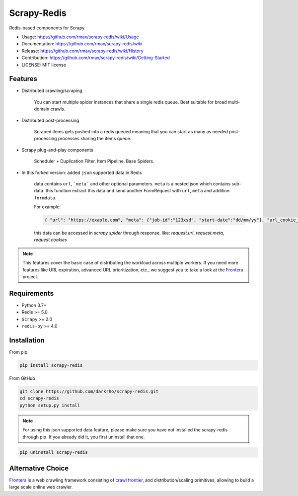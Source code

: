 ============
Scrapy-Redis
============

.. image:: https://readthedocs.org/projects/scrapy-redis/badge/?version=latest
        :alt: Documentation Status
        :target: https://readthedocs.org/projects/scrapy-redis/?badge=latest

.. image:: https://img.shields.io/pypi/v/scrapy-redis.svg
        :target: https://pypi.python.org/pypi/scrapy-redis

.. image:: https://img.shields.io/pypi/pyversions/scrapy-redis.svg
        :target: https://pypi.python.org/pypi/scrapy-redis

.. image:: https://github.com/rmax/scrapy-redis/actions/workflows/builds.yml/badge.svg?branch=master
        :target: https://github.com/rmax/scrapy-redis/actions/workflows/builds.yml
        
.. image:: https://github.com/rmax/scrapy-redis/actions/workflows/checks.yml/badge.svg?branch=master
        :target: https://github.com/rmax/scrapy-redis/actions/workflows/checks.yml
        
.. image:: https://github.com/rmax/scrapy-redis/actions/workflows/tests.yml/badge.svg?branch=master
        :target: https://github.com/rmax/scrapy-redis/actions/workflows/tests.yml
        
.. image:: https://codecov.io/github/rmax/scrapy-redis/coverage.svg?branch=master
        :alt: Coverage Status
        :target: https://codecov.io/github/rmax/scrapy-redis

.. image:: https://img.shields.io/badge/security-bandit-green.svg
        :alt: Security Status
        :target: https://github.com/rmax/scrapy-redis
    
Redis-based components for Scrapy.

* Usage: https://github.com/rmax/scrapy-redis/wiki/Usage
* Documentation: https://github.com/rmax/scrapy-redis/wiki.
* Release: https://github.com/rmax/scrapy-redis/wiki/History
* Contribution: https://github.com/rmax/scrapy-redis/wiki/Getting-Started
* LICENSE: MIT license

Features
--------

* Distributed crawling/scraping

    You can start multiple spider instances that share a single redis queue.
    Best suitable for broad multi-domain crawls.

* Distributed post-processing

    Scraped items gets pushed into a redis queued meaning that you can start as
    many as needed post-processing processes sharing the items queue.

* Scrapy plug-and-play components

    Scheduler + Duplication Filter, Item Pipeline, Base Spiders.

* In this forked version: added ``json`` supported data in Redis

    data contains ``url``, ```meta``` and other optional parameters. ``meta`` is a nested json which contains sub-data.
    this function extract this data and send another FormRequest with ``url``, ``meta`` and addition ``formdata``.

    For example:

    .. code-block:: json

        { "url": "https://exaple.com", "meta": {"job-id":"123xsd", "start-date":"dd/mm/yy"}, "url_cookie_key":"fertxsas" }

    this data can be accessed in `scrapy spider` through response.
    like: `request.url`, `request.meta`, `request.cookies`
    
.. note:: This features cover the basic case of distributing the workload across multiple workers. If you need more features like URL expiration, advanced URL prioritization, etc., we suggest you to take a look at the Frontera_ project.

Requirements
------------

* Python 3.7+
* Redis >= 5.0
* ``Scrapy`` >=  2.0
* ``redis-py`` >= 4.0

Installation
------------

From pip 

.. code-block:: bash

    pip install scrapy-redis

From GitHub

.. code-block:: bash

    git clone https://github.com/darkrho/scrapy-redis.git
    cd scrapy-redis
    python setup.py install

.. note:: For using this json supported data feature, please make sure you have not installed the scrapy-redis through pip. If you already did it, you first uninstall that one.
  
.. code-block:: bash

    pip uninstall scrapy-redis

Alternative Choice
---------------------------

Frontera_  is a web crawling framework consisting of `crawl frontier`_, and distribution/scaling primitives, allowing to build a large scale online web crawler.

.. _Frontera: https://github.com/scrapinghub/frontera
.. _crawl frontier: http://nlp.stanford.edu/IR-book/html/htmledition/the-url-frontier-1.html
